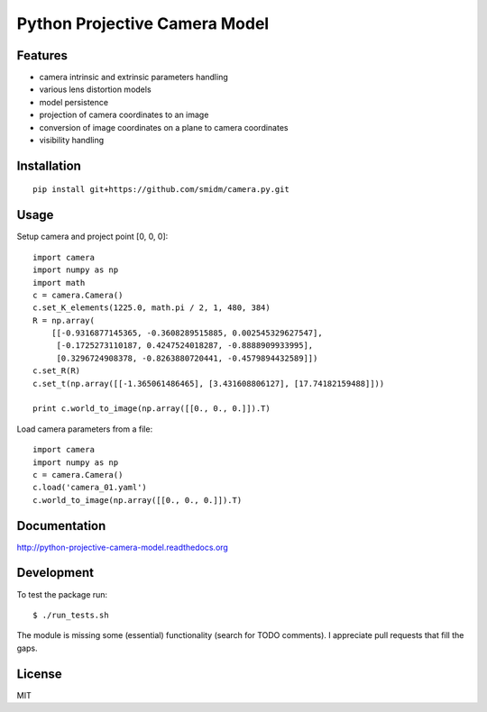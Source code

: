 Python Projective Camera Model
==============================

Features
--------
- camera intrinsic and extrinsic parameters handling
- various lens distortion models
- model persistence
- projection of camera coordinates to an image
- conversion of image coordinates on a plane to camera coordinates
- visibility handling

Installation
------------
:: 

    pip install git+https://github.com/smidm/camera.py.git
    
Usage
-----

Setup camera and project point [0, 0, 0]::

    import camera
    import numpy as np
    import math
    c = camera.Camera()
    c.set_K_elements(1225.0, math.pi / 2, 1, 480, 384)
    R = np.array(
        [[-0.9316877145365, -0.3608289515885, 0.002545329627547],
         [-0.1725273110187, 0.4247524018287, -0.8888909933995],
         [0.3296724908378, -0.8263880720441, -0.4579894432589]])
    c.set_R(R)
    c.set_t(np.array([[-1.365061486465], [3.431608806127], [17.74182159488]]))
    
    print c.world_to_image(np.array([[0., 0., 0.]]).T)
    
Load camera parameters from a file::

    import camera
    import numpy as np
    c = camera.Camera()
    c.load('camera_01.yaml')
    c.world_to_image(np.array([[0., 0., 0.]]).T)

Documentation
-------------

http://python-projective-camera-model.readthedocs.org

Development
-----------

To test the package run::

    $ ./run_tests.sh
    
The module is missing some (essential) functionality (search for TODO comments). I appreciate pull requests that fill the gaps. 

License
-------

MIT
